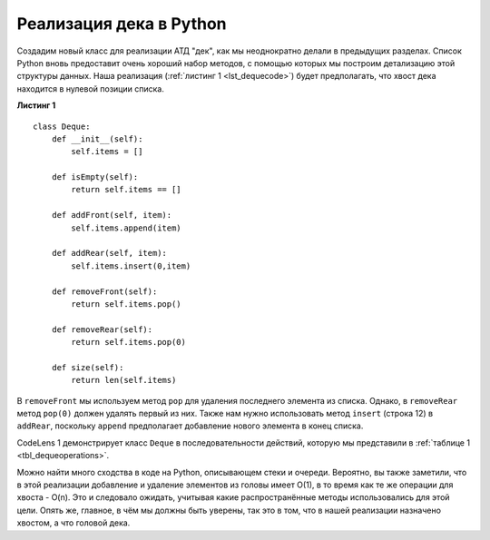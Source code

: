 ..  Copyright (C)  Brad Miller, David Ranum, Jeffrey Elkner, Peter Wentworth, Allen B. Downey, Chris
    Meyers, and Dario Mitchell.  Permission is granted to copy, distribute
    and/or modify this document under the terms of the GNU Free Documentation
    License, Version 1.3 or any later version published by the Free Software
    Foundation; with Invariant Sections being Forward, Prefaces, and
    Contributor List, no Front-Cover Texts, and no Back-Cover Texts.  A copy of
    the license is included in the section entitled "GNU Free Documentation
    License".

Реализация дека в Python
~~~~~~~~~~~~~~~~~~~~~~~~

Создадим новый класс для реализации АТД "дек", как мы
неоднократно делали в предыдущих разделах. Список Python вновь предоставит
очень хороший набор методов, с помощью которых мы построим детализацию этой структуры данных.
Наша реализация (:ref:`листинг 1 <lst_dequecode>`) будет предполагать, что хвост
дека находится в нулевой позиции списка.

.. _lst_dequecode:

.. highlight:: python
   :linenothreshold: 5

**Листинг 1**

::

    class Deque:
        def __init__(self):
            self.items = []

        def isEmpty(self):
            return self.items == []

        def addFront(self, item):
            self.items.append(item)

        def addRear(self, item):
            self.items.insert(0,item)

        def removeFront(self):
            return self.items.pop()

        def removeRear(self):
            return self.items.pop(0)

        def size(self):
            return len(self.items)

.. highlight:: python
   :linenothreshold: 500

В ``removeFront`` мы используем метод ``pop`` для удаления последнего
элемента из списка. Однако, в ``removeRear`` метод ``pop(0)`` должен
удалять первый из них. Также нам нужно использовать метод ``insert``
(строка 12) в ``addRear``, поскольку ``append`` предполагает добавление
нового элемента в конец списка.


CodeLens 1 демонстрирует класс ``Deque`` в последовательности действий,
которую мы представили в :ref:`таблице 1 <tbl_dequeoperations>`.

.. codelens:: deqtest
   :caption: Пример операций над деком

   class Deque:
       def __init__(self):
           self.items = []

       def isEmpty(self):
           return self.items == []

       def addFront(self, item):
           self.items.append(item)

       def addRear(self, item):
           self.items.insert(0,item)

       def removeFront(self):
           return self.items.pop()

       def removeRear(self):
           return self.items.pop(0)

       def size(self):
           return len(self.items)

   d=Deque()
   print(d.isEmpty())
   d.addRear(4)
   d.addRear('dog')
   d.addFront('cat')
   d.addFront(True)
   print(d.size())
   print(d.isEmpty())
   d.addRear(8.4)
   print(d.removeRear())
   print(d.removeFront())
   

Можно найти много сходства в коде на Python, описывающем стеки и
очереди. Вероятно, вы также заметили, что в этой реализации добавление
и удаление элементов из головы имеет O(1), в то время как те же операции
для хвоста - O(n). Это и следовало ожидать, учитывая какие распространённые
методы использовались для этой цели. Опять же, главное, в чём мы должны
быть уверены, так это в том, что в нашей реализации назначено хвостом,
а что головой дека.
